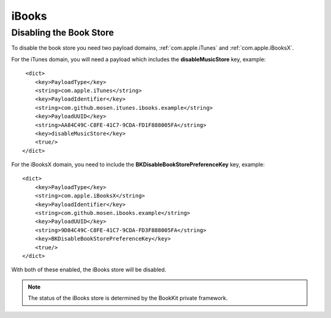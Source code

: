 iBooks
======

Disabling the Book Store
------------------------

To disable the book store you need two payload domains, :ref:`com.apple.iTunes` and
:ref:`com.apple.iBooksX`.

For the iTunes domain, you will need a payload which includes the **disableMusicStore** key, example::

         <dict>
            <key>PayloadType</key>
            <string>com.apple.iTunes</string>
            <key>PayloadIdentifier</key>
            <string>com.github.mosen.itunes.ibooks.example</string>
            <key>PayloadUUID</key>
            <string>AA84C49C-C8FE-41C7-9CDA-FD1F888005FA</string>
            <key>disableMusicStore</key>
            <true/>
        </dict>

For the iBooksX domain, you need to include the **BKDisableBookStorePreferenceKey** key, example::

        <dict>
            <key>PayloadType</key>
            <string>com.apple.iBooksX</string>
            <key>PayloadIdentifier</key>
            <string>com.github.mosen.ibooks.example</string>
            <key>PayloadUUID</key>
            <string>9D84C49C-C8FE-41C7-9CDA-FD3F888005FA</string>
            <key>BKDisableBookStorePreferenceKey</key>
            <true/>
        </dict>


With both of these enabled, the iBooks store will be disabled.

.. note:: The status of the iBooks store is determined by the BookKit private framework.
